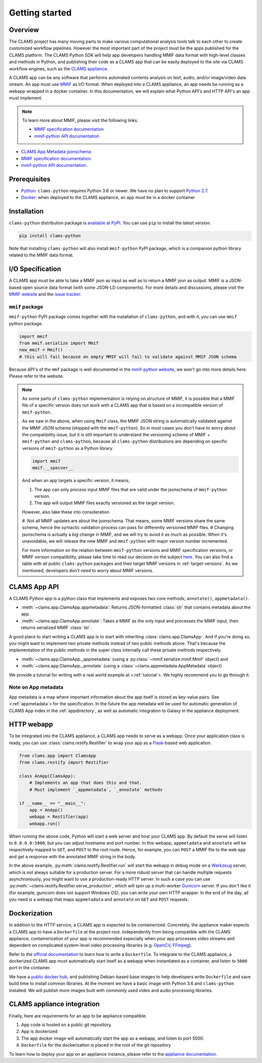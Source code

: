 .. _introduction: 

Getting started
===============

Overview
--------

The CLAMS project has many moving parts to make various computational analysis tools talk to each other to create customized workflow pipelines. However the most important part of the project must be the apps published for the CLAMS platform. The CLAMS Python SDK will help app developers handling MMIF data format with high-level classes and methods in Python, and publishing their code as a CLAMS app that can be easily deployed to the site via CLAMS workflow engines, such as the `CLAMS appliance <https://appliance.clams.ai>`_.

A CLAMS app can be any software that performs automated contents analysis on text, audio, and/or image/video data stream. An app must use `MMIF <https://mmif.clams.ai>`_ as I/O format. When deployed into a CLAMS appliance, an app needs be running as a webapp wrapped in a docker container. In this documentation, we will explain what Python API's and HTTP API's an app must implement. 

.. note::
  To learn more about MMIF, please visit the following links.

  * `MMIF specification documentation <https://mmif.clams.ai/>`_
  * `mmif-python API documentation <https://clams.ai/mmif-python/>`_

* `CLAMS App Metadata jsonschema <appmetadata.jsonschema>`_. 
* `MMIF specification documentation <https://mmif.clams.ai/>`_. 
* `mmif-python API documentation <https://clams.ai/mmif-python/>`_. 

Prerequisites
-------------

* `Python <https://www.python.org>`_: ``clams-python`` requires Python 3.6 or newer. We have no plan to support `Python 2.7 <https://pythonclock.org/>`_. 
* `Docker <https://www.docker.com>`_: when deployed to the CLAMS appliance, an app must be in a docker container

Installation 
------------

``clams-python`` distribution package is `available at PyPI <https://pypi.org/project/clams-python/>`_. You can use ``pip`` to install the latest version. 

.. code-block:: bash 

    pip install clams-python

Note that installing ``clams-python`` will also install ``mmif-python`` PyPI package, which is a companion python library related to the MMIF data format.

I/O Specification 
------------------

A CLAMS app must be able to take a MMIF json as input as well as to return a MMIF json as output. MMIF is a JSON-based open source data format (with some JSON-LD components). For more details and discussions, please visit the `MMIF website <https://mmif.clams.ai>`_ and the `issue tracker <https://github.com/clamsproject/mmif/issues>`_. 


``mmif`` package
^^^^^^^^^^^^^^^^^
``mmif-python`` PyPI package comes together with the installation of ``clams-python``, and with it, you can use ``mmif`` python package.

.. code-block:: python 

    import mmif
    from mmif.serialize import Mmif
    new_mmif = Mmif()
    # this will fail because an empty MMIF will fail to validate against MMIF JSON schema

Because API's of the ``mmf`` package is well documented in the `mmif-python website <http://clams.ai/mmif>`_, we won't go into more details here. Please refer to the website. 

.. note::
  As some parts of ``clams-python`` implementation is relying on structure of MMIF, it is possible that a MMIF file of a specific version does not work with a CLAMS app that is based on a incompatible version of ``mmif-python``. 

  As we saw in the above, when using ``Mmif`` class, the MMIF JSON string is automatically validated against the MMIF JSON schema (shipped with the ``mmif-python``).
  So in most cases you don't have to worry about the compatibility issue, but it is still important to understand the versioning scheme of MMIF + ``mmif-python`` and ``clams-python``, because all ``clams-python`` distributions are depending on specific versions of ``mmif-python`` as a Python library.

  .. code-block:: python

      import mmif
      mmif.__specver__

  And when an app targets a specific version, it means; 

  #. The app can only process input MMIF files that are valid under the jsonschema of ``mmif-python`` version.
  #. The app will output MMIF files exactly versioned as the target version.

  However, also take these into consideration

  #. Not all MMIF updates are about the jsonschema. That means, some MMIF versions share the same schema, hence the syntactic validation process can pass for differently versioned MMIF files. 
  # Changing jsonschema is actually a *big* change in MMIF, and we will try to avoid it as much as possible. When it's unavoidable, we will release the new MMIF and ``mmif-python`` with major version number incremented. 

  For more information on the relation between ``mmif-python`` versions and MMIF specification versions, or MMIF version compatibility, please take time to read our decision on the subject `here <https://mmif.clams.ai/versioning/>`_. You can also find a table with all public ``clams-python`` packages and their target MMIF versions in :ref:`target-versions`. As we mentioned, developers don't need to worry about MMIF versions.



CLAMS App API
-------------
A CLAMS Python app is a python class that implements and exposes two core methods; ``annotate()``, ``appmetadata()``. 

* :meth:`~clams.app.ClamsApp.appmetadata`: Returns JSON-formatted :class:`str` that contains metadata about the app. 
* :meth:`~clams.app.ClamsApp.annotate`: Takes a MMIF as the only input and processes the MMIF input, then returns serialized MMIF :class:`str`.

A good place to start writing a CLAMS app is to start with inheriting :class:`clams.app.ClamsApp`. And if you're doing so, you might want to implement two private methods instead of two public methods above. That's because the implementation of the public methods in the super class internally call these private methods respectively. 

* :meth:`~clams.app.ClamsApp._appmetadata` (using a :py:class:`~mmif.serialize.mmif.Mmif` object) and 
* :meth:`~clams.app.ClamsApp._annotate` (using a :class:`~clams.appmetadata.AppMetadata` object)  

We provide a tutorial for writing with a real world example at <:ref:`tutorial`>. We highly recommend you to go through it. 

Note on App metadata
^^^^^^^^^^^^^^^^^^^^^
App metadata is a map where important information about the app itself is stored as key-value pairs. 
See <:ref:`appmetadata`> for the specification. 
In the future the app metadata will be used for automatic generation of CLAMS App index in the :ref:`appdirectory`, as well as automatic integration to Galaxy in the appliance deployment. 

HTTP webapp
-----------
To be integrated into the CLAMS appliance, a CLAMS app needs to serve as a webapp. Once your application class is ready, you can use :class:`clams.restify.Restifier` to wrap your app as a `Flask <https://palletsprojects.com/p/flask/>`_-based web application. 

.. code-block:: python 

    from clams.app import ClamsApp
    from clams.restify import Restifier

    class AnApp(ClamsApp):
        # Implements an app that does this and that. 
        # Must implement `_appmetadata`, `_annotate` methods

    if __name__ == "__main__":
        app = AnApp()
        webapp = Restifier(app)
        webapp.run()

When running the above code, Python will start a web server and host your CLAMS app. By default the serve will listen to ``0.0.0.0:5000``, but you can adjust hostname and port number. In this webapp, ``appmetadata`` and ``annotate`` will be respectively mapped to ``GET``, and ``POST`` to the root route. Hence, for example, you can ``POST`` a MMIF file to the web app and get a response with the annotated MMIF string in the body.

In the above example, :py:meth:`clams.restify.Restifier.run` will start the webapp in debug mode on a `Werkzeug <https://palletsprojects.com/p/werkzeug/>`_ server, which is not always suitable for a production server. For a more robust server that can handle multiple requests asynchronously, you might want to use a production-ready HTTP server. In such a case you can use :py:meth:`~clams.restify.Restifier.serve_production`, which will spin up a multi-worker `Gunicorn <https://docs.gunicorn.org>`_ server. If you don't like it (for example, gunicorn does not support Windows OS), you can write your own HTTP wrapper. In the end of the day, all you need is a webapp that maps ``appmetadata`` and ``annotate`` on ``GET`` and ``POST`` requests.

Dockerization 
-------------
In addition to the HTTP service, a CLAMS app is expected to be containerized. Concretely, the appliance maker expects a CLAMS app to have a ``Dockerfile`` at the project root. Independently from being compatible with the CLAMS appliance, containerization of your app is recommended especially when your app processes video streams and dependent on complicated system-level video processing libraries (e.g. `OpenCV <https://opencv.org/>`_, `FFmpeg <https://ffmpeg.org/>`_). 

Refer to the `official documentation <https://docs.docker.com/engine/reference/builder/>`_ to learn how to write a ``Dockerfile``. To integrate to the CLAMS appliance, a dockerized CLAMS app must automatically start itself as a webapp when instantiated as a container, and listen to ``5000`` port in the container. 

We have a `public docker hub <https://hub.docker.com/orgs/clamsproject/repositories>`_, and publishing Debian-based base images to help developers write ``Dockerfile`` and save build time to install common libraries. At the moment we have a basic image with Python 3.6 and ``clams-python`` installed. We will publish more images built with commonly used video and audio processing libraries. 

CLAMS appliance integration 
----------------------------

Finally, here are requirements for an app to be appliance compatible. 

#. App code is hosted on a public git repository. 
#. App is dockerized
#. The app docker image will automatically start the app as a webapp, and listen to port 5000. 
#. ``Dockerfile`` for the dockerization is placed in the root of the git repository

To learn how to deploy your app on an appliance instance, please refer to the `appliance documentation <https://appliance.clams.ai/>`_. 

